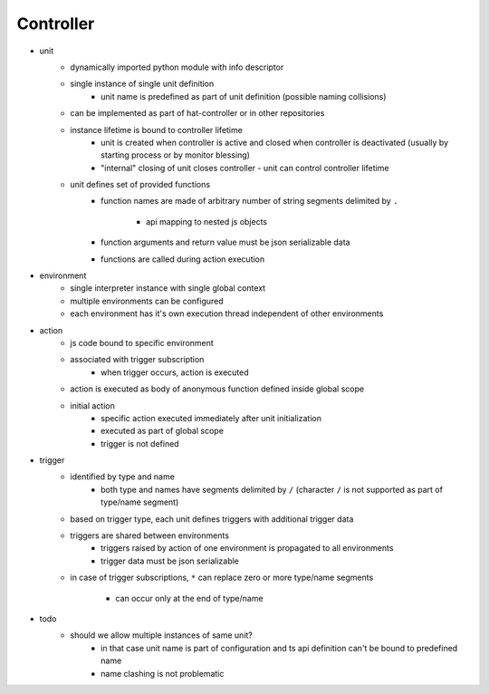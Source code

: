 .. _controller:

Controller
==========

* unit
    * dynamically imported python module with info descriptor
    * single instance of single unit definition
        * unit name is predefined as part of unit definition
          (possible naming collisions)
    * can be implemented as part of hat-controller or in other repositories
    * instance lifetime is bound to controller lifetime
        * unit is created when controller is active and closed when controller
          is deactivated (usually by starting process or by monitor blessing)
        * "internal" closing of unit closes controller - unit can control
          controller lifetime
    * unit defines set of provided functions
        * function names are made of arbitrary number of string segments
          delimited by ``.``
            * api mapping to nested js objects
        * function arguments and return value must be json serializable data
        * functions are called during action execution
* environment
    * single interpreter instance with single global context
    * multiple environments can be configured
    * each environment has it's own execution thread independent of other
      environments
* action
    * js code bound to specific environment
    * associated with trigger subscription
        * when trigger occurs, action is executed
    * action is executed as body of anonymous function defined inside global
      scope
    * initial action
        * specific action executed immediately after unit initialization
        * executed as part of global scope
        * trigger is not defined
* trigger
    * identified by type and name
        * both type and names have segments delimited by ``/``
          (character ``/`` is not supported as part of type/name segment)
    * based on trigger type, each unit defines triggers with additional trigger
      data
    * triggers are shared between environments
        * triggers raised by action of one environment is propagated to
          all environments
        * trigger data must be json serializable
    * in case of trigger subscriptions, ``*`` can replace zero or more
      type/name segments
        * can occur only at the end of type/name

* todo
    * should we allow multiple instances of same unit?
        * in that case unit name is part of configuration and
          ts api definition can't be bound to predefined name
        * name clashing is not problematic
